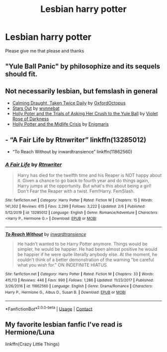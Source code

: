 #+TITLE: Lesbian harry potter

* Lesbian harry potter
:PROPERTIES:
:Author: helpmepleaseandtha
:Score: 0
:DateUnix: 1607571672.0
:DateShort: 2020-Dec-10
:FlairText: Request
:END:
Please give me that please and thanks


** "Yule Ball Panic" by philosophize and its sequels should fit.
:PROPERTIES:
:Author: Starfox5
:Score: 4
:DateUnix: 1607577046.0
:DateShort: 2020-Dec-10
:END:


** Not necessarily lesbian, but femslash in general

- [[https://archiveofourown.org/works/19990375][Calming Draught, Taken Twice Daily]] by [[https://archiveofourown.org/users/OxfordOctopus/pseuds/OxfordOctopus][OxfordOctopus]]
- [[https://archiveofourown.org/works/19181719][Stars Out]] by [[https://archiveofourown.org/users/wynnebat/pseuds/wynnebat][wynnebat]]
- [[https://www.fanfiction.net/s/13002564/1/Holly-Poter-and-the-Trials-of-Asking-Her-Crush-to-the-Yule-Ball][Holly Poter and the Trials of Asking Her Crush to the Yule Ball]] by [[https://www.fanfiction.net/u/6938788/Violet-Rose-of-Darkness][Violet Rose of Darkness]]
- [[https://archiveofourown.org/works/17946929][Holly Potter and the Midlife Crisis]] by [[https://archiveofourown.org/users/Enigmaris/pseuds/Enigmaris][Enigmaris]]
:PROPERTIES:
:Author: BlueThePineapple
:Score: 1
:DateUnix: 1607584320.0
:DateShort: 2020-Dec-10
:END:


** - “A Fair Life by Rtnwriter” linkffn(13285012)
- “To Reach Without by inwardtransience” linkffn(11862560)
:PROPERTIES:
:Author: ceplma
:Score: 1
:DateUnix: 1607585201.0
:DateShort: 2020-Dec-10
:END:

*** [[https://www.fanfiction.net/s/13285012/1/][*/A Fair Life/*]] by [[https://www.fanfiction.net/u/9236464/Rtnwriter][/Rtnwriter/]]

#+begin_quote
  Harry has died for the twelfth time and his Reaper is NOT happy about it. Given a chance to go back to fourth year and do things again, Harry jumps at the opportunity. But what's this about being a girl! Don't Fear the Reaper with a twist. Fem!Harry. FemSlash.
#+end_quote

^{/Site/:} ^{fanfiction.net} ^{*|*} ^{/Category/:} ^{Harry} ^{Potter} ^{*|*} ^{/Rated/:} ^{Fiction} ^{M} ^{*|*} ^{/Chapters/:} ^{15} ^{*|*} ^{/Words/:} ^{141,302} ^{*|*} ^{/Reviews/:} ^{615} ^{*|*} ^{/Favs/:} ^{2,299} ^{*|*} ^{/Follows/:} ^{3,222} ^{*|*} ^{/Updated/:} ^{2/6} ^{*|*} ^{/Published/:} ^{5/12/2019} ^{*|*} ^{/id/:} ^{13285012} ^{*|*} ^{/Language/:} ^{English} ^{*|*} ^{/Genre/:} ^{Romance/Adventure} ^{*|*} ^{/Characters/:} ^{<Harry} ^{P.,} ^{Hermione} ^{G.>} ^{*|*} ^{/Download/:} ^{[[http://www.ff2ebook.com/old/ffn-bot/index.php?id=13285012&source=ff&filetype=epub][EPUB]]} ^{or} ^{[[http://www.ff2ebook.com/old/ffn-bot/index.php?id=13285012&source=ff&filetype=mobi][MOBI]]}

--------------

[[https://www.fanfiction.net/s/11862560/1/][*/To Reach Without/*]] by [[https://www.fanfiction.net/u/4677330/inwardtransience][/inwardtransience/]]

#+begin_quote
  He hadn't wanted to be Harry Potter anymore. Things would be simpler, he would be happier. He had been almost positive he would be happier if he were quite literally anybody else. At the moment, he couldn't think of a better demonstration of the warning "be careful what you wish for." ON INDEFINITE HIATUS.
#+end_quote

^{/Site/:} ^{fanfiction.net} ^{*|*} ^{/Category/:} ^{Harry} ^{Potter} ^{*|*} ^{/Rated/:} ^{Fiction} ^{M} ^{*|*} ^{/Chapters/:} ^{33} ^{*|*} ^{/Words/:} ^{415,113} ^{*|*} ^{/Reviews/:} ^{446} ^{*|*} ^{/Favs/:} ^{990} ^{*|*} ^{/Follows/:} ^{1,286} ^{*|*} ^{/Updated/:} ^{11/23/2017} ^{*|*} ^{/Published/:} ^{3/26/2016} ^{*|*} ^{/id/:} ^{11862560} ^{*|*} ^{/Language/:} ^{English} ^{*|*} ^{/Genre/:} ^{Drama/Romance} ^{*|*} ^{/Characters/:} ^{Harry} ^{P.,} ^{Hermione} ^{G.,} ^{Albus} ^{D.,} ^{Susan} ^{B.} ^{*|*} ^{/Download/:} ^{[[http://www.ff2ebook.com/old/ffn-bot/index.php?id=11862560&source=ff&filetype=epub][EPUB]]} ^{or} ^{[[http://www.ff2ebook.com/old/ffn-bot/index.php?id=11862560&source=ff&filetype=mobi][MOBI]]}

--------------

*FanfictionBot*^{2.0.0-beta} | [[https://github.com/FanfictionBot/reddit-ffn-bot/wiki/Usage][Usage]] | [[https://www.reddit.com/message/compose?to=tusing][Contact]]
:PROPERTIES:
:Author: FanfictionBot
:Score: 1
:DateUnix: 1607585221.0
:DateShort: 2020-Dec-10
:END:


** My favorite lesbian fanfic I've read is Hermione/Luna

linkffn(Crazy Little Things)
:PROPERTIES:
:Author: chlorinecrownt
:Score: 1
:DateUnix: 1607611644.0
:DateShort: 2020-Dec-10
:END:
